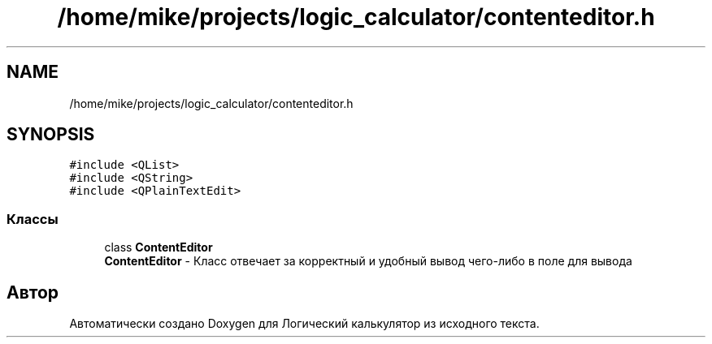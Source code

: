 .TH "/home/mike/projects/logic_calculator/contenteditor.h" 3 "Пн 28 Дек 2020" "Version 1.4" "Логический калькулятор" \" -*- nroff -*-
.ad l
.nh
.SH NAME
/home/mike/projects/logic_calculator/contenteditor.h
.SH SYNOPSIS
.br
.PP
\fC#include <QList>\fP
.br
\fC#include <QString>\fP
.br
\fC#include <QPlainTextEdit>\fP
.br

.SS "Классы"

.in +1c
.ti -1c
.RI "class \fBContentEditor\fP"
.br
.RI "\fBContentEditor\fP - Класс отвечает за корректный и удобный вывод чего-либо в поле для вывода "
.in -1c
.SH "Автор"
.PP 
Автоматически создано Doxygen для Логический калькулятор из исходного текста\&.
